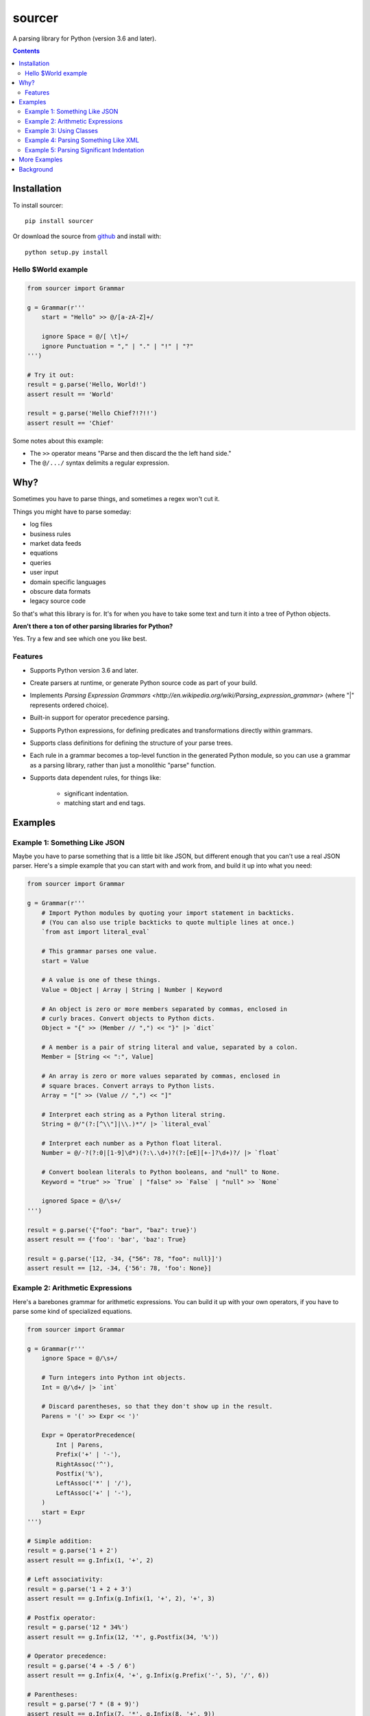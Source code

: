 sourcer
=======

A parsing library for Python (version 3.6 and later).


.. contents::


Installation
------------

To install sourcer::

    pip install sourcer

Or download the source from `github <https://github.com/jvs/sourcer>`_
and install with::

    python setup.py install


Hello $World example
~~~~~~~~~~~~~~~~~~~~

.. code:: python

    from sourcer import Grammar

    g = Grammar(r'''
        start = "Hello" >> @/[a-zA-Z]+/

        ignore Space = @/[ \t]+/
        ignore Punctuation = "," | "." | "!" | "?"
    ''')

    # Try it out:
    result = g.parse('Hello, World!')
    assert result == 'World'

    result = g.parse('Hello Chief?!?!!')
    assert result == 'Chief'


Some notes about this example:

* The ``>>`` operator means "Parse and then discard the the left hand side."
* The ``@/.../`` syntax delimits a regular expression.


Why?
----

Sometimes you have to parse things, and sometimes a regex won't cut it.

Things you might have to parse someday:

- log files
- business rules
- market data feeds
- equations
- queries
- user input
- domain specific languages
- obscure data formats
- legacy source code

So that's what this library is for. It's for when you have to take some text
and turn it into a tree of Python objects.


**Aren't there a ton of other parsing libraries for Python?**

Yes.  Try a few and see which one you like best.



Features
~~~~~~~~

- Supports Python version 3.6 and later.
- Create parsers at runtime, or generate Python source code as part of your build.
- Implements `Parsing Expression Grammars <http://en.wikipedia.org/wiki/Parsing_expression_grammar>`
  (where "|" represents ordered choice).
- Built-in support for operator precedence parsing.
- Supports Python expressions, for defining predicates and transformations
  directly within grammars.
- Supports class definitions for defining the structure of your parse trees.
- Each rule in a grammar becomes a top-level function in the generated Python
  module, so you can use a grammar as a parsing library, rather than just a
  monolithic "parse" function.
- Supports data dependent rules, for things like:

    - significant indentation.
    - matching start and end tags.


Examples
--------


Example 1: Something Like JSON
~~~~~~~~~~~~~~~~~~~~~~~~~~~~~~

Maybe you have to parse something that is a little bit like JSON, but different
enough that you can't use a real JSON parser. Here's a simple example that you
can start with and work from, and build it up into what you need:

.. code:: python

    from sourcer import Grammar

    g = Grammar(r'''
        # Import Python modules by quoting your import statement in backticks.
        # (You can also use triple backticks to quote multiple lines at once.)
        `from ast import literal_eval`

        # This grammar parses one value.
        start = Value

        # A value is one of these things.
        Value = Object | Array | String | Number | Keyword

        # An object is zero or more members separated by commas, enclosed in
        # curly braces. Convert objects to Python dicts.
        Object = "{" >> (Member // ",") << "}" |> `dict`

        # A member is a pair of string literal and value, separated by a colon.
        Member = [String << ":", Value]

        # An array is zero or more values separated by commas, enclosed in
        # square braces. Convert arrays to Python lists.
        Array = "[" >> (Value // ",") << "]"

        # Interpret each string as a Python literal string.
        String = @/"(?:[^\\"]|\\.)*"/ |> `literal_eval`

        # Interpret each number as a Python float literal.
        Number = @/-?(?:0|[1-9]\d*)(?:\.\d+)?(?:[eE][+-]?\d+)?/ |> `float`

        # Convert boolean literals to Python booleans, and "null" to None.
        Keyword = "true" >> `True` | "false" >> `False` | "null" >> `None`

        ignored Space = @/\s+/
    ''')

    result = g.parse('{"foo": "bar", "baz": true}')
    assert result == {'foo': 'bar', 'baz': True}

    result = g.parse('[12, -34, {"56": 78, "foo": null}]')
    assert result == [12, -34, {'56': 78, 'foo': None}]


Example 2: Arithmetic Expressions
~~~~~~~~~~~~~~~~~~~~~~~~~~~~~~~~~

Here's a barebones grammar for arithmetic expressions. You can build it up with
your own operators, if you have to parse some kind of specialized equations.

.. code:: python

    from sourcer import Grammar

    g = Grammar(r'''
        ignore Space = @/\s+/

        # Turn integers into Python int objects.
        Int = @/\d+/ |> `int`

        # Discard parentheses, so that they don't show up in the result.
        Parens = '(' >> Expr << ')'

        Expr = OperatorPrecedence(
            Int | Parens,
            Prefix('+' | '-'),
            RightAssoc('^'),
            Postfix('%'),
            LeftAssoc('*' | '/'),
            LeftAssoc('+' | '-'),
        )
        start = Expr
    ''')

    # Simple addition:
    result = g.parse('1 + 2')
    assert result == g.Infix(1, '+', 2)

    # Left associativity:
    result = g.parse('1 + 2 + 3')
    assert result == g.Infix(g.Infix(1, '+', 2), '+', 3)

    # Postfix operator:
    result = g.parse('12 * 34%')
    assert result == g.Infix(12, '*', g.Postfix(34, '%'))

    # Operator precedence:
    result = g.parse('4 + -5 / 6')
    assert result == g.Infix(4, '+', g.Infix(g.Prefix('-', 5), '/', 6))

    # Parentheses:
    result = g.parse('7 * (8 + 9)')
    assert result == g.Infix(7, '*', g.Infix(8, '+', 9))

    # Right associativity:
    result = g.parse('10 ^ 11 ^ 12')
    assert result == g.Infix(10, '^', g.Infix(11, '^', 12))


Some notes about this example:

* The ``|>`` operator means "Take the result from the left operand and then
  apply the function on the right."
* The ``OperatorPrecedence`` rule constructs the operator precedence table.
  It parses operations and returns ``Infix``, ``Prefix``, and ``Postfix`` objects.



Example 3: Using Classes
~~~~~~~~~~~~~~~~~~~~~~~~

This is just a quick example to show how you can define classes within your
grammars.

.. code:: python

    from sourcer import Grammar

    g = Grammar(r'''
        # Parse a list of commands separated by semicolons.
        start = Command / ";"

        # A command is an action and a range.
        class Command {
            action: "Copy" | "Delete" | "Print"
            range: Range
        }

        # A range can be open or closed on either end.
        class Range {
            open: "(" | "["
            left: Int << ","
            right: Int
            close: "]" | ")"
        }

        Int = @/\d+/ |> `int`

        ignore Space = @/\s+/
    ''')

    result = g.parse('Print [10, 20); Delete (33, 44);')
    assert result == [
        g.Command(
            action='Print',
            range=g.Range('[', 10, 20, ')')
        ),
        g.Command(
            action='Delete',
            range=g.Range('(', 33, 44, ')')
        ),
    ]

    # Objects created from these classes have position information:
    assert result[1]._position_info.start == g._Position(
        index=16, line=1, column=17,
    )

    assert result[1]._position_info.end == g._Position(
        index=30, line=1, column=31,
    )



Example 4: Parsing Something Like XML
~~~~~~~~~~~~~~~~~~~~~~~~~~~~~~~~~~~~~

Maybe you have to parse something where you have matching start and end tags.
Here's a simple example that you can work from.

.. code:: python

    from sourcer import Grammar

    g = Grammar(r'''
        # A document is a list of one or more items:
        start = Item+

        # An item is either an element or some text:
        Item = Element | Text

        # A text section doesn't contain the "<" character:
        class Text {
            content: @/[^<]+/
        }

        # An element is a pair of matching tags, and zero or more items:
        class Element {
            open: "<" >> Word << ">"
            items: Item*
            close: "</" >> Word << ">" where `lambda x: x == open`
        }

        # A word doesn't have special characters, and doesn't start with a digit:
        Word = @/[_a-zA-Z][_a-zA-Z0-9]*/
    ''')

    result = g.parse('To: <party><b>Second</b> Floor Only</party>')
    print(result)
    assert result == [
        g.Text('To: '),
        g.Element(
            open='party',
            items=[
                g.Element('b', [g.Text('Second')], 'b'),
                g.Text(' Floor Only'),
            ],
            close='party',
        ),
    ]



Example 5: Parsing Significant Indentation
~~~~~~~~~~~~~~~~~~~~~~~~~~~~~~~~~~~~~~~~~~

If you ever need to parse something with significant indentation, you can start
with this example.

.. code:: python

    from sourcer import Grammar

    g = Grammar(r'''
        ignore Space = @/[ \t]+/

        Indent = @/\n[ \t]*/

        MatchIndent(i) =>
            Indent where `lambda x: x == i`

        IncreaseIndent(i) =>
            Indent where `lambda x: len(x) > len(i)`

        Body(current_indent) =>
            let i = IncreaseIndent(current_indent) in
            Statement(i) // MatchIndent(i)

        Statement(current_indent) =>
            If(current_indent) | Print

        class If(current_indent) {
            test: "if" >> Name
            body: Body(current_indent)
        }

        class Print {
            name: "print" >> Name
        }

        Name = @/[a-zA-Z]+/
        Newline = @/[\r\n]+/

        Start = Opt(Newline) >> (Statement('') / Newline)
    ''')

    from textwrap import dedent

    result = g.parse('print ok\nprint bye')
    assert result == [g.Print('ok'), g.Print('bye')]

    result = g.parse('if foo\n  print bar')
    assert result == [g.If('foo', [g.Print('bar')])]

    result = g.parse(dedent('''
        print ok
        if foo
            if bar
                print baz
                print fiz
            print buz
        print zim
    '''))
    assert result == [
        g.Print('ok'),
        g.If('foo', [
            g.If('bar', [
                g.Print('baz'),
                g.Print('fiz'),
            ]),
            g.Print('buz'),
        ]),
        g.Print('zim'),
    ]


More Examples
-------------
Parsing `Excel formula <https://github.com/jvs/sourcer/tree/master/examples>`_
and some corresponding
`test cases <https://github.com/jvs/sourcer/blob/master/tests/test_excel.py>`_.


Background
----------
`Parsing expression grammar
<http://en.wikipedia.org/wiki/Parsing_expression_grammar>`_.
